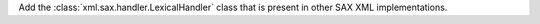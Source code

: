 Add the :class:`xml.sax.handler.LexicalHandler` class that is present in
other SAX XML implementations.
